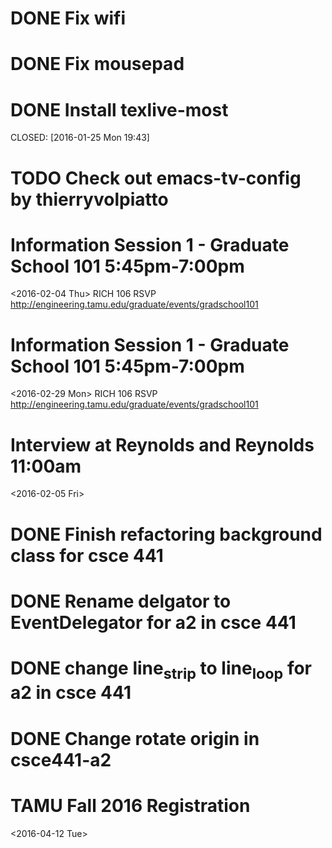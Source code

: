 * DONE Fix wifi
CLOSED: [2016-01-28 Thu 12:37]
* DONE Fix mousepad
CLOSED: [2016-01-28 Thu 12:37]
* DONE Install texlive-most

CLOSED: [2016-01-25 Mon 19:43]
* TODO Check out emacs-tv-config by thierryvolpiatto
* Information Session 1 - Graduate School 101 5:45pm-7:00pm
<2016-02-04 Thu>
RICH 106
RSVP http://engineering.tamu.edu/graduate/events/gradschool101
* Information Session 1 - Graduate School 101 5:45pm-7:00pm
<2016-02-29 Mon>
RICH 106
RSVP http://engineering.tamu.edu/graduate/events/gradschool101
* Interview at Reynolds and Reynolds 11:00am
<2016-02-05 Fri>
* DONE Finish refactoring background class for csce 441
CLOSED: [2016-02-04 Thu 15:01]
* DONE Rename delgator to EventDelegator for a2 in csce 441
CLOSED: [2016-02-04 Thu 15:01]
* DONE change line_strip to line_loop for a2 in csce 441
* DONE Change rotate origin in csce441-a2
CLOSED: [2016-02-09 Tue 13:04]
* TAMU Fall 2016 Registration
<2016-04-12 Tue>
